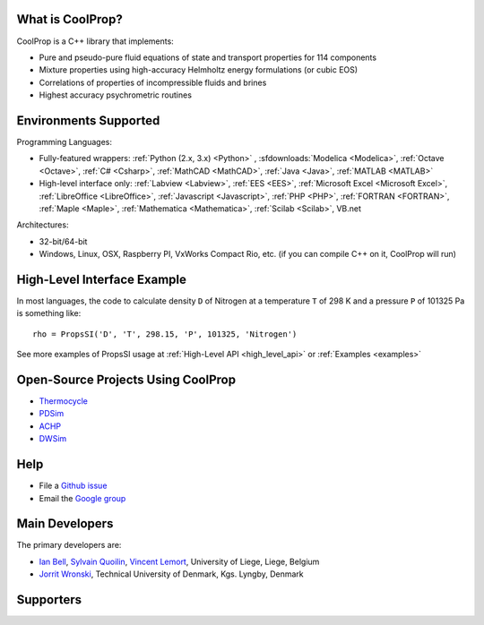 
=================
What is CoolProp?
=================

CoolProp is a C++ library that implements:

- Pure and pseudo-pure fluid equations of state and transport properties for 114 components
- Mixture properties using high-accuracy Helmholtz energy formulations (or cubic EOS)
- Correlations of properties of incompressible fluids and brines
- Highest accuracy psychrometric routines

======================
Environments Supported
======================

Programming Languages:

- Fully-featured wrappers: :ref:`Python (2.x, 3.x) <Python>` , :sfdownloads:`Modelica <Modelica>`, :ref:`Octave <Octave>`, :ref:`C# <Csharp>`, :ref:`MathCAD <MathCAD>`, :ref:`Java <Java>`, :ref:`MATLAB <MATLAB>`
- High-level interface only: :ref:`Labview <Labview>`, :ref:`EES <EES>`, :ref:`Microsoft Excel <Microsoft Excel>`, :ref:`LibreOffice <LibreOffice>`, :ref:`Javascript <Javascript>`, :ref:`PHP <PHP>`, :ref:`FORTRAN <FORTRAN>`, :ref:`Maple <Maple>`, :ref:`Mathematica <Mathematica>`, :ref:`Scilab <Scilab>`, VB.net

Architectures:

- 32-bit/64-bit
- Windows, Linux, OSX, Raspberry PI, VxWorks Compact Rio, etc. (if you can compile C++ on it, CoolProp will run)

============================
High-Level Interface Example
============================
In most languages, the code to calculate density ``D`` of Nitrogen at a temperature ``T`` of 298 K and a pressure ``P`` of 101325 Pa is something like::

    rho = PropsSI('D', 'T', 298.15, 'P', 101325, 'Nitrogen')
    
See more examples of PropsSI usage at :ref:`High-Level API <high_level_api>` or :ref:`Examples <examples>`
    
===================================
Open-Source Projects Using CoolProp
===================================

- `Thermocycle <http://www.thermocycle.net/>`_
- `PDSim <http://pdsim.sourceforge.net/>`_
- `ACHP <http://achp.sourceforge.net/>`_
- `DWSim <http://sourceforge.net/projects/dwsim/>`_

====
Help
====

- File a `Github issue <https://github.com/CoolProp/CoolProp/issues>`_
- Email the `Google group <https://groups.google.com/d/forum/coolprop-users>`_

===============
Main Developers
===============

The primary developers are:

- `Ian Bell <mailto:ian.h.bell@gmail.com>`_, `Sylvain Quoilin <mailto:squoilin@ulg.ac.be>`_, `Vincent Lemort <mailto:vincent.lemort@ulg.ac.be>`_, University of Liege, Liege, Belgium
- `Jorrit Wronski <mailto:jowr@mek.dtu.dk>`_, Technical University of Denmark, Kgs. Lyngby, Denmark

==========
Supporters
==========

.. image:: _static/labothap.png
   :height: 100px
   :alt: labothap
   :target: http://www.labothap.ulg.ac.be/
   
.. image:: _static/logo_ORCNext.jpg
   :height: 100px
   :alt: ORCNext
   :target: http://www.orcnext.be/

\

.. image:: _static/herrick.png
   :height: 100px
   :alt: Herrick
   :target: https://engineering.purdue.edu/Herrick/index.html
   
.. image:: _static/maplesoft_logo.png
   :height: 100px
   :alt: Maple
   :target: http://maplesoft.com/index.aspx
